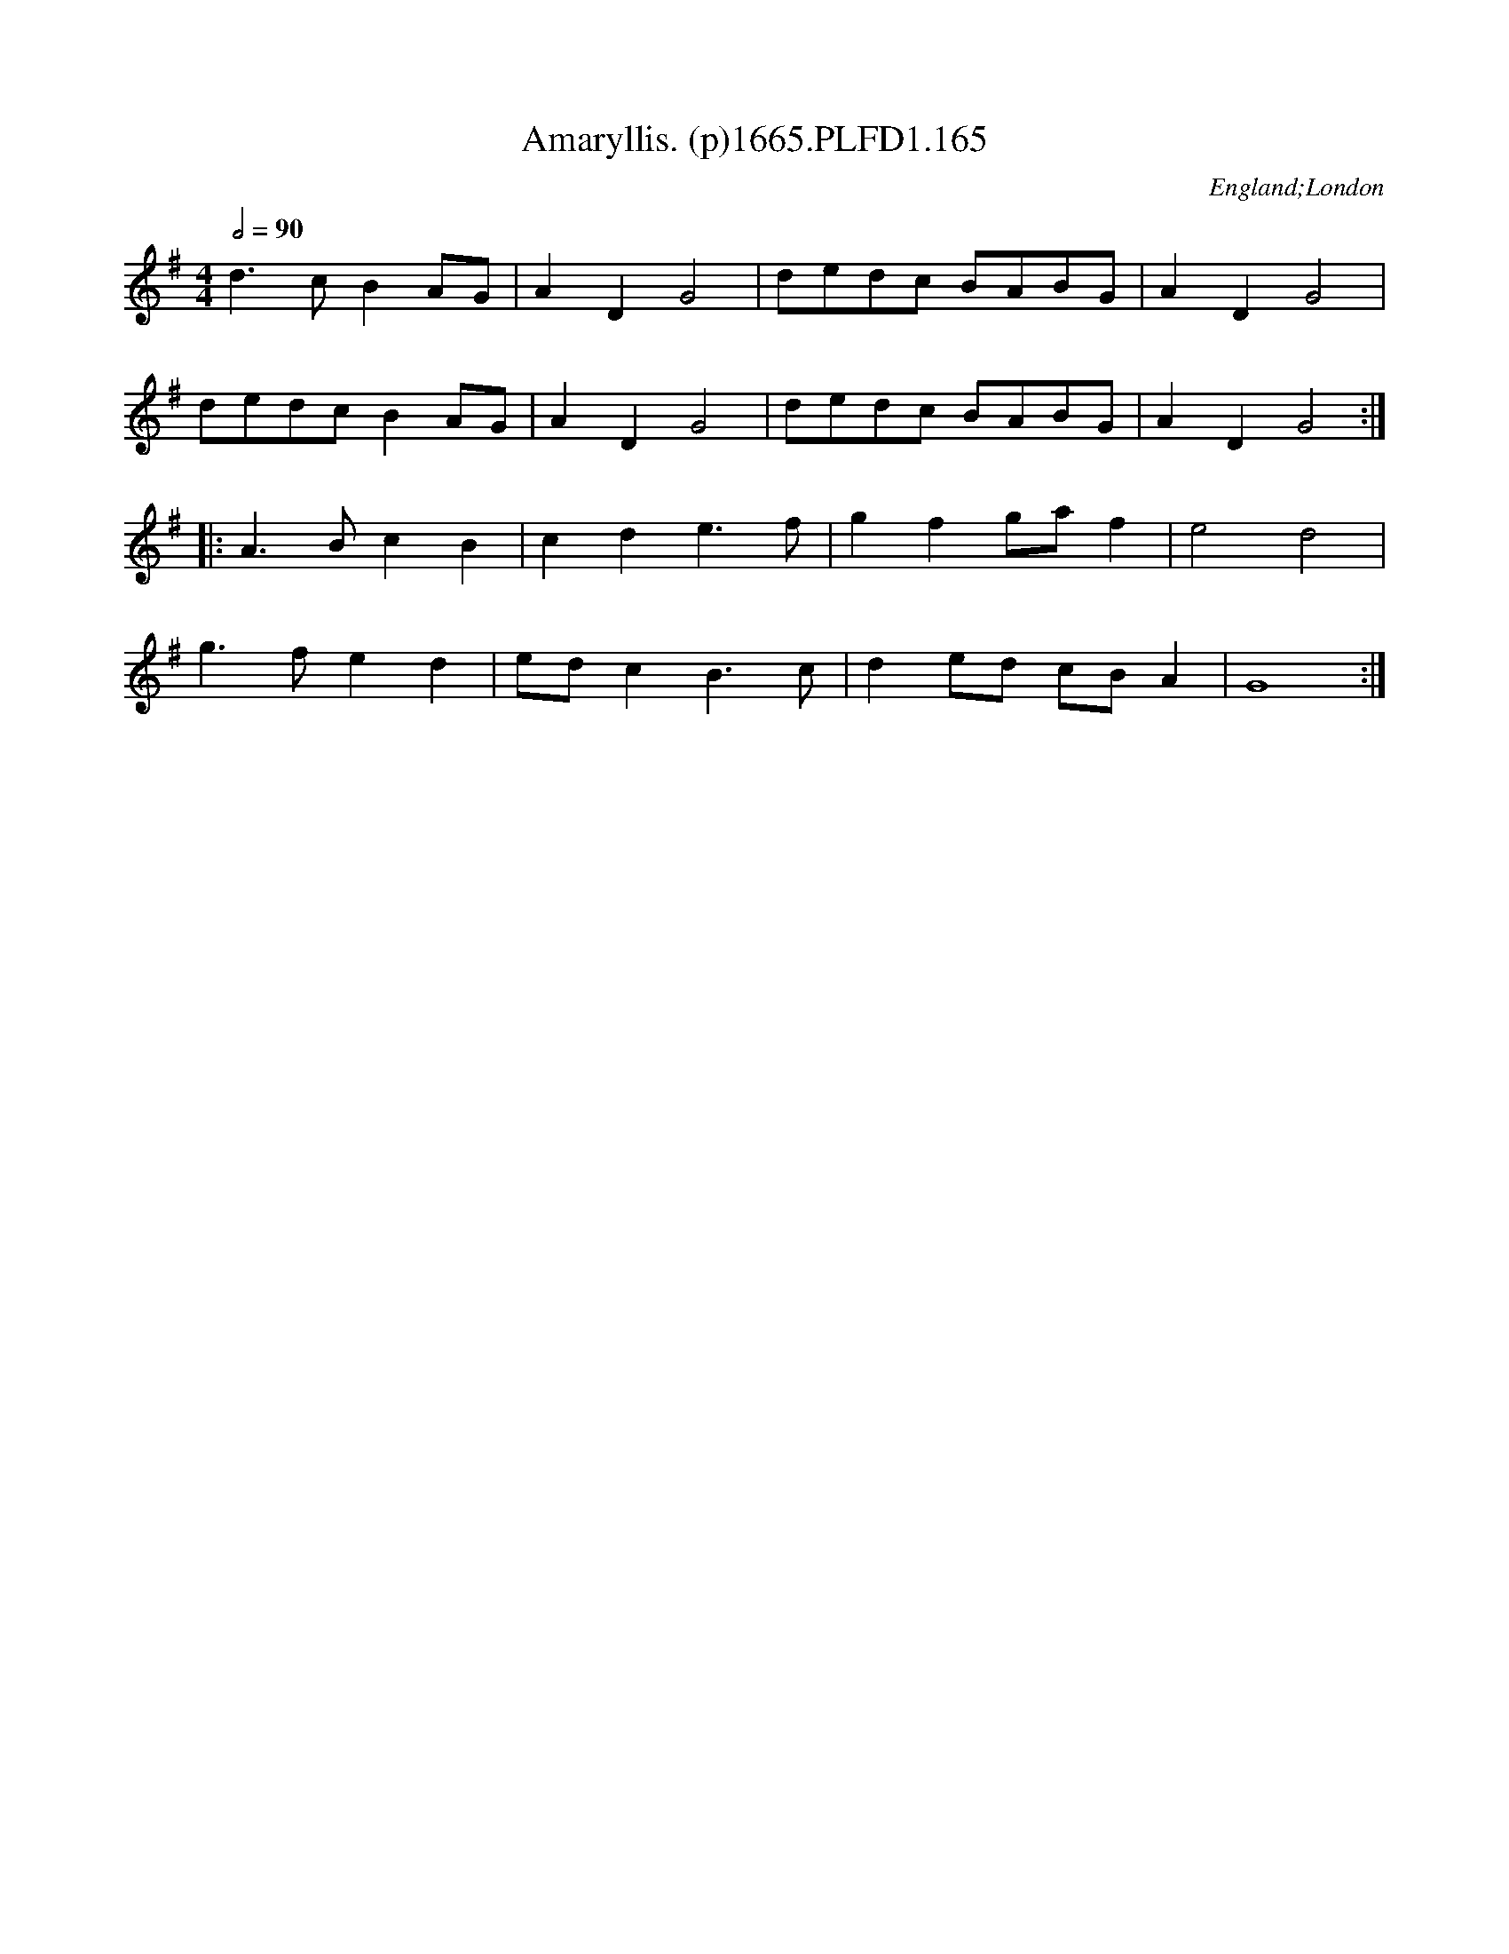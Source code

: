 X:165
T:Amaryllis. (p)1665.PLFD1.165
M:4/4
L:1/8
Q:1/2=90
S:Playford, Dancing Master,2nd Supp. to 3rd Ed.,1665
O:England;London
H:166
Z:Chris Partington.
K:G
d3 c B2 AG| A2 D2 G4|dedc BABG| A2 D2 G4|
dedc B2 AG| A2 D2 G4| dedc BABG| A2 D2 G4:|
|:A3 B c2 B2| c2 d2 e3 f| g2 f2 ga f2| e4 d4|
g3 f e2 d2| ed c2 B3 c| d2ed cB A2| G8 :|
